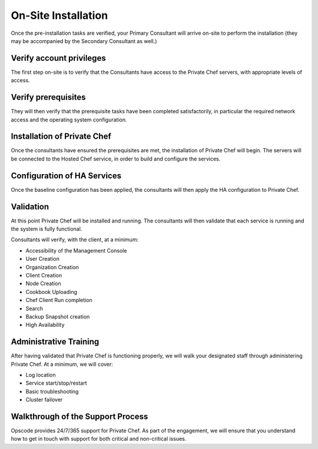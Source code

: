 On-Site Installation
====================

Once the pre-installation tasks are verified, your Primary Consultant will
arrive on-site to perform the installation (they may be accompanied by the
Secondary Consultant as well.)

Verify account privileges
-------------------------

The first step on-site is to verify that the Consultants have access to the
Private Chef servers, with appropriate levels of access.

Verify prerequisites
---------------------

They will then verify that the prerequisite tasks have been completed
satisfactorily, in particular the required network access and the operating
system configuration.

Installation of Private Chef
----------------------------

Once the consultants have ensured the prerequisites are met, the installation
of Private Chef will begin. The servers will be connected to the Hosted Chef service,
in order to build and configure the services.

Configuration of HA Services
----------------------------

Once the baseline configuration has been applied, the consultants will then
apply the HA configuration to Private Chef.

Validation
----------

At this point Private Chef will be installed and running. The consultants will
then validate that each service is running and the system is fully functional.

Consultants will verify, with the client, at a minimum:

* Accessibility of the Management Console
* User Creation
* Organization Creation
* Client Creation
* Node Creation
* Cookbook Uploading
* Chef Client Run completion
* Search
* Backup Snapshot creation
* High Availability

Administrative Training
-----------------------

After having validated that Private Chef is functioning properly, we will walk
your designated staff through administering Private Chef. At a minimum, we will
cover:

* Log location
* Service start/stop/restart
* Basic troubleshooting
* Cluster failover

Walkthrough of the Support Process
----------------------------------

Opscode provides 24/7/365 support for Private Chef. As part of the engagement,
we will ensure that you understand how to get in touch with support for both
critical and non-critical issues.



